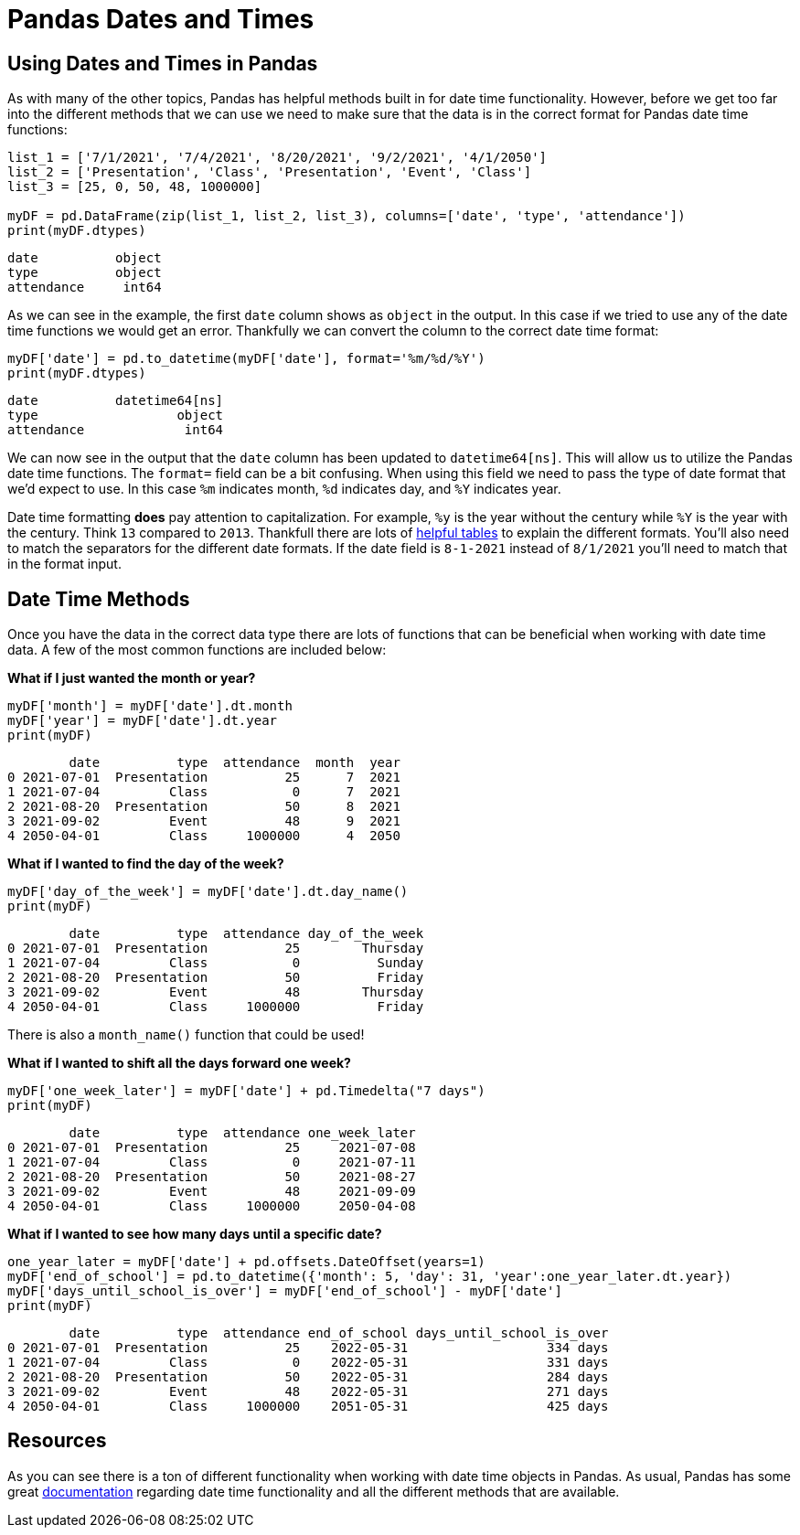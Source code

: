 = Pandas Dates and Times

== Using Dates and Times in Pandas
As with many of the other topics, Pandas has helpful methods built in for date time functionality. However, before we get too far into the different methods that we can use we need to make sure that the data is in the correct format for Pandas date time functions: 

[source, python]
----
list_1 = ['7/1/2021', '7/4/2021', '8/20/2021', '9/2/2021', '4/1/2050']
list_2 = ['Presentation', 'Class', 'Presentation', 'Event', 'Class']
list_3 = [25, 0, 50, 48, 1000000]

myDF = pd.DataFrame(zip(list_1, list_2, list_3), columns=['date', 'type', 'attendance'])
print(myDF.dtypes)
----

----
date          object
type          object
attendance     int64
----

As we can see in the example, the first `date` column shows as `object` in the output. In this case if we tried to use any of the date time functions we would get an error. Thankfully we can convert the column to the correct date time format: 

[source, python]
----
myDF['date'] = pd.to_datetime(myDF['date'], format='%m/%d/%Y')
print(myDF.dtypes)
----

----
date          datetime64[ns]
type                  object
attendance             int64
----

We can now see in the output that the `date` column has been updated to `datetime64[ns]`. This will allow us to utilize the Pandas date time functions. The `format=` field can be a bit confusing. When using this field we need to pass the type of date format that we'd expect to use. In this case `%m` indicates month, `%d` indicates day, and `%Y` indicates year. 

Date time formatting *does* pay attention to capitalization. For example, `%y` is the year without the century while `%Y` is the year with the century. Think `13` compared to `2013`. Thankfull there are lots of https://strftime.org[helpful tables] to explain the different formats. You'll also need to match the separators for the different date formats. If the date field is `8-1-2021` instead of `8/1/2021` you'll need to match that in the format input.  

== Date Time Methods
Once you have the data in the correct data type there are lots of functions that can be beneficial when working with date time data. A few of the most common functions are included below: 

*What if I just wanted the month or year?*

[source, python]
----
myDF['month'] = myDF['date'].dt.month
myDF['year'] = myDF['date'].dt.year
print(myDF)
----

----
        date          type  attendance  month  year
0 2021-07-01  Presentation          25      7  2021
1 2021-07-04         Class           0      7  2021
2 2021-08-20  Presentation          50      8  2021
3 2021-09-02         Event          48      9  2021
4 2050-04-01         Class     1000000      4  2050
----

*What if I wanted to find the day of the week?*

[source, python]
----
myDF['day_of_the_week'] = myDF['date'].dt.day_name()
print(myDF)
----

----
        date          type  attendance day_of_the_week
0 2021-07-01  Presentation          25        Thursday
1 2021-07-04         Class           0          Sunday
2 2021-08-20  Presentation          50          Friday
3 2021-09-02         Event          48        Thursday
4 2050-04-01         Class     1000000          Friday
----

There is also a `month_name()` function that could be used!

*What if I wanted to shift all the days forward one week?*

[source, python]
----
myDF['one_week_later'] = myDF['date'] + pd.Timedelta("7 days")
print(myDF)
----

----
        date          type  attendance one_week_later
0 2021-07-01  Presentation          25     2021-07-08
1 2021-07-04         Class           0     2021-07-11
2 2021-08-20  Presentation          50     2021-08-27
3 2021-09-02         Event          48     2021-09-09
4 2050-04-01         Class     1000000     2050-04-08
----

*What if I wanted to see how many days until a specific date?*

[source, python]
----
one_year_later = myDF['date'] + pd.offsets.DateOffset(years=1)
myDF['end_of_school'] = pd.to_datetime({'month': 5, 'day': 31, 'year':one_year_later.dt.year})
myDF['days_until_school_is_over'] = myDF['end_of_school'] - myDF['date']
print(myDF)
----

----
        date          type  attendance end_of_school days_until_school_is_over
0 2021-07-01  Presentation          25    2022-05-31                  334 days
1 2021-07-04         Class           0    2022-05-31                  331 days
2 2021-08-20  Presentation          50    2022-05-31                  284 days
3 2021-09-02         Event          48    2022-05-31                  271 days
4 2050-04-01         Class     1000000    2051-05-31                  425 days
----

== Resources
As you can see there is a ton of different functionality when working with date time objects in Pandas. As usual, Pandas has some great https://pandas.pydata.org/pandas-docs/stable/user_guide/timeseries.html[documentation] regarding date time functionality and all the different methods that are available. 